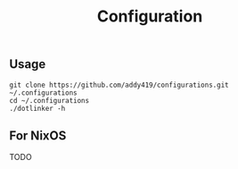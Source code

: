 #+TITLE: Configuration

** Usage
#+BEGIN_SRC
git clone https://github.com/addy419/configurations.git ~/.configurations
cd ~/.configurations
./dotlinker -h
#+END_SRC

** For NixOS
TODO
